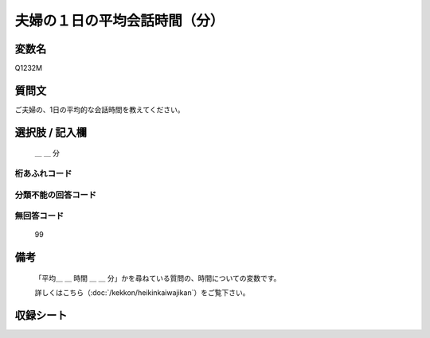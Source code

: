 .. title:: Q1232M
.. rst-class:: item

====================================================================================================
夫婦の１日の平均会話時間（分）
====================================================================================================

.. rst-class:: varname

変数名
==================

Q1232M

.. rst-class:: question

質問文
==================


ご夫婦の、1日の平均的な会話時間を教えてください。



.. rst-class:: answer

選択肢 / 記入欄
======================

  ＿ ＿ 分



.. rst-class:: overflow

桁あふれコード
-------------------------------



.. rst-class:: not_classified

分類不能の回答コード
-------------------------------------
  


.. rst-class:: not_available

無回答コード
-------------------------------------
  99


.. rst-class:: bikou

備考
==================
 

   「平均＿ ＿ 時間 ＿ ＿ 分」かを尋ねている質問の、時間についての変数です。


   詳しくはこちら（:doc:`/kekkon/heikinkaiwajikan`）をご覧下さい。




.. rst-class:: include_sheet

収録シート
=======================================
.. hlist::
   :columns: 3
   
   
   * p27_3
   
   * p28_3
   
   
   
   
.. index:: Q1232M